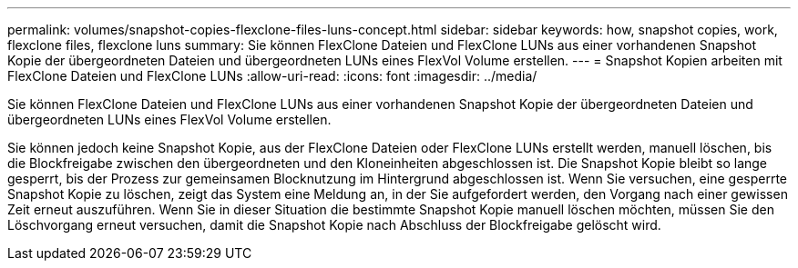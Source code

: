 ---
permalink: volumes/snapshot-copies-flexclone-files-luns-concept.html 
sidebar: sidebar 
keywords: how, snapshot copies, work, flexclone files, flexclone luns 
summary: Sie können FlexClone Dateien und FlexClone LUNs aus einer vorhandenen Snapshot Kopie der übergeordneten Dateien und übergeordneten LUNs eines FlexVol Volume erstellen. 
---
= Snapshot Kopien arbeiten mit FlexClone Dateien und FlexClone LUNs
:allow-uri-read: 
:icons: font
:imagesdir: ../media/


[role="lead"]
Sie können FlexClone Dateien und FlexClone LUNs aus einer vorhandenen Snapshot Kopie der übergeordneten Dateien und übergeordneten LUNs eines FlexVol Volume erstellen.

Sie können jedoch keine Snapshot Kopie, aus der FlexClone Dateien oder FlexClone LUNs erstellt werden, manuell löschen, bis die Blockfreigabe zwischen den übergeordneten und den Kloneinheiten abgeschlossen ist. Die Snapshot Kopie bleibt so lange gesperrt, bis der Prozess zur gemeinsamen Blocknutzung im Hintergrund abgeschlossen ist. Wenn Sie versuchen, eine gesperrte Snapshot Kopie zu löschen, zeigt das System eine Meldung an, in der Sie aufgefordert werden, den Vorgang nach einer gewissen Zeit erneut auszuführen. Wenn Sie in dieser Situation die bestimmte Snapshot Kopie manuell löschen möchten, müssen Sie den Löschvorgang erneut versuchen, damit die Snapshot Kopie nach Abschluss der Blockfreigabe gelöscht wird.
